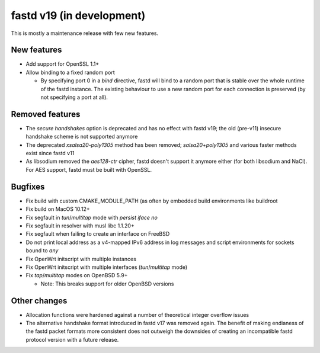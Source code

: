 fastd v19 (in development)
==========================

This is mostly a maintenance release with few new features.

New features
~~~~~~~~~~~~

* Add support for OpenSSL 1.1+
* Allow binding to a fixed random port

  - By specifying port 0 in a *bind* directive, fastd will bind to a random port
    that is stable over the whole runtime of the fastd instance. The existing
    behaviour to use a new random port for each connection is preserved (by
    not specifying a port at all).

Removed features
~~~~~~~~~~~~~~~~

* The *secure handshakes* option is deprecated and has no effect with fastd v19;
  the old (pre-v11) insecure handshake scheme is not supported anymore
* The deprecated *xsalsa20-poly1305* method has been removed; *salsa20+poly1305*
  and various faster methods exist since fastd v11
* As libsodium removed the *aes128-ctr* cipher, fastd doesn't support it
  anymore either (for both libsodium and NaCl). For AES support, fastd must
  be built with OpenSSL.

Bugfixes
~~~~~~~~

* Fix build with custom CMAKE_MODULE_PATH (as often by embedded build
  environments like buildroot
* Fix build on MacOS 10.12+
* Fix segfault in *tun*/*multitap* mode with *persist iface no*
* Fix segfault in resolver with musl libc 1.1.20+
* Fix segfault when failing to create an interface on FreeBSD
* Do not print local address as a v4-mapped IPv6 address in log messages and
  script environments for sockets bound to *any*
* Fix OpenWrt initscript with multiple instances
* Fix OpenWrt initscript with multiple interfaces (*tun*/*multitap* mode)
* Fix *tap*/*multitap* modes on OpenBSD 5.9+

  - Note: This breaks support for older OpenBSD versions

Other changes
~~~~~~~~~~~~~

* Allocation functions were hardened against a number of theoretical integer
  overflow issues
* The alternative handshake format introduced in fastd v17 was removed again.
  The benefit of making endianess of the fastd packet formats more consistent
  does not outweigh the downsides of creating an incompatible fastd protocol
  version with a future release.
